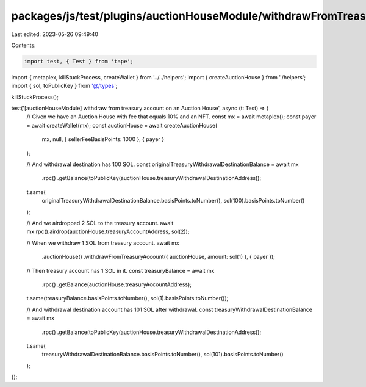packages/js/test/plugins/auctionHouseModule/withdrawFromTreasuryAccount.test.ts
===============================================================================

Last edited: 2023-05-26 09:49:40

Contents:

.. code-block:: ts

    import test, { Test } from 'tape';
import { metaplex, killStuckProcess, createWallet } from '../../helpers';
import { createAuctionHouse } from './helpers';
import { sol, toPublicKey } from '@/types';

killStuckProcess();

test('[auctionHouseModule] withdraw from treasury account on an Auction House', async (t: Test) => {
  // Given we have an Auction House with fee that equals 10% and an NFT.
  const mx = await metaplex();
  const payer = await createWallet(mx);
  const auctionHouse = await createAuctionHouse(
    mx,
    null,
    { sellerFeeBasisPoints: 1000 },
    { payer }
  );

  // And withdrawal destination has 100 SOL.
  const originalTreasuryWithdrawalDestinationBalance = await mx
    .rpc()
    .getBalance(toPublicKey(auctionHouse.treasuryWithdrawalDestinationAddress));

  t.same(
    originalTreasuryWithdrawalDestinationBalance.basisPoints.toNumber(),
    sol(100).basisPoints.toNumber()
  );

  // And we airdropped 2 SOL to the treasury account.
  await mx.rpc().airdrop(auctionHouse.treasuryAccountAddress, sol(2));

  // When we withdraw 1 SOL from treasury account.
  await mx
    .auctionHouse()
    .withdrawFromTreasuryAccount({ auctionHouse, amount: sol(1) }, { payer });

  // Then treasury account has 1 SOL in it.
  const treasuryBalance = await mx
    .rpc()
    .getBalance(auctionHouse.treasuryAccountAddress);

  t.same(treasuryBalance.basisPoints.toNumber(), sol(1).basisPoints.toNumber());

  // And withdrawal destination account has 101 SOL after withdrawal.
  const treasuryWithdrawalDestinationBalance = await mx
    .rpc()
    .getBalance(toPublicKey(auctionHouse.treasuryWithdrawalDestinationAddress));

  t.same(
    treasuryWithdrawalDestinationBalance.basisPoints.toNumber(),
    sol(101).basisPoints.toNumber()
  );
});


